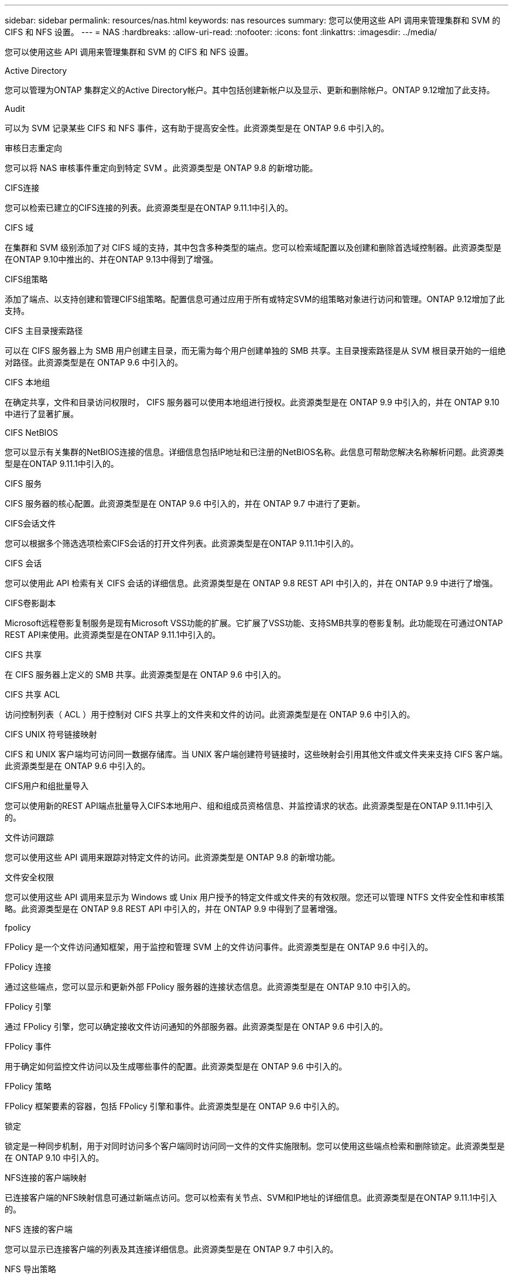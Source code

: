 ---
sidebar: sidebar 
permalink: resources/nas.html 
keywords: nas resources 
summary: 您可以使用这些 API 调用来管理集群和 SVM 的 CIFS 和 NFS 设置。 
---
= NAS
:hardbreaks:
:allow-uri-read: 
:nofooter: 
:icons: font
:linkattrs: 
:imagesdir: ../media/


[role="lead"]
您可以使用这些 API 调用来管理集群和 SVM 的 CIFS 和 NFS 设置。

.Active Directory
您可以管理为ONTAP 集群定义的Active Directory帐户。其中包括创建新帐户以及显示、更新和删除帐户。ONTAP 9.12增加了此支持。

.Audit
可以为 SVM 记录某些 CIFS 和 NFS 事件，这有助于提高安全性。此资源类型是在 ONTAP 9.6 中引入的。

.审核日志重定向
您可以将 NAS 审核事件重定向到特定 SVM 。此资源类型是 ONTAP 9.8 的新增功能。

.CIFS连接
您可以检索已建立的CIFS连接的列表。此资源类型是在ONTAP 9.11.1中引入的。

.CIFS 域
在集群和 SVM 级别添加了对 CIFS 域的支持，其中包含多种类型的端点。您可以检索域配置以及创建和删除首选域控制器。此资源类型是在ONTAP 9.10中推出的、并在ONTAP 9.13中得到了增强。

.CIFS组策略
添加了端点、以支持创建和管理CIFS组策略。配置信息可通过应用于所有或特定SVM的组策略对象进行访问和管理。ONTAP 9.12增加了此支持。

.CIFS 主目录搜索路径
可以在 CIFS 服务器上为 SMB 用户创建主目录，而无需为每个用户创建单独的 SMB 共享。主目录搜索路径是从 SVM 根目录开始的一组绝对路径。此资源类型是在 ONTAP 9.6 中引入的。

.CIFS 本地组
在确定共享，文件和目录访问权限时， CIFS 服务器可以使用本地组进行授权。此资源类型是在 ONTAP 9.9 中引入的，并在 ONTAP 9.10 中进行了显著扩展。

.CIFS NetBIOS
您可以显示有关集群的NetBIOS连接的信息。详细信息包括IP地址和已注册的NetBIOS名称。此信息可帮助您解决名称解析问题。此资源类型是在ONTAP 9.11.1中引入的。

.CIFS 服务
CIFS 服务器的核心配置。此资源类型是在 ONTAP 9.6 中引入的，并在 ONTAP 9.7 中进行了更新。

.CIFS会话文件
您可以根据多个筛选选项检索CIFS会话的打开文件列表。此资源类型是在ONTAP 9.11.1中引入的。

.CIFS 会话
您可以使用此 API 检索有关 CIFS 会话的详细信息。此资源类型是在 ONTAP 9.8 REST API 中引入的，并在 ONTAP 9.9 中进行了增强。

.CIFS卷影副本
Microsoft远程卷影复制服务是现有Microsoft VSS功能的扩展。它扩展了VSS功能、支持SMB共享的卷影复制。此功能现在可通过ONTAP REST API来使用。此资源类型是在ONTAP 9.11.1中引入的。

.CIFS 共享
在 CIFS 服务器上定义的 SMB 共享。此资源类型是在 ONTAP 9.6 中引入的。

.CIFS 共享 ACL
访问控制列表（ ACL ）用于控制对 CIFS 共享上的文件夹和文件的访问。此资源类型是在 ONTAP 9.6 中引入的。

.CIFS UNIX 符号链接映射
CIFS 和 UNIX 客户端均可访问同一数据存储库。当 UNIX 客户端创建符号链接时，这些映射会引用其他文件或文件夹来支持 CIFS 客户端。此资源类型是在 ONTAP 9.6 中引入的。

.CIFS用户和组批量导入
您可以使用新的REST API端点批量导入CIFS本地用户、组和组成员资格信息、并监控请求的状态。此资源类型是在ONTAP 9.11.1中引入的。

.文件访问跟踪
您可以使用这些 API 调用来跟踪对特定文件的访问。此资源类型是 ONTAP 9.8 的新增功能。

.文件安全权限
您可以使用这些 API 调用来显示为 Windows 或 Unix 用户授予的特定文件或文件夹的有效权限。您还可以管理 NTFS 文件安全性和审核策略。此资源类型是在 ONTAP 9.8 REST API 中引入的，并在 ONTAP 9.9 中得到了显著增强。

.fpolicy
FPolicy 是一个文件访问通知框架，用于监控和管理 SVM 上的文件访问事件。此资源类型是在 ONTAP 9.6 中引入的。

.FPolicy 连接
通过这些端点，您可以显示和更新外部 FPolicy 服务器的连接状态信息。此资源类型是在 ONTAP 9.10 中引入的。

.FPolicy 引擎
通过 FPolicy 引擎，您可以确定接收文件访问通知的外部服务器。此资源类型是在 ONTAP 9.6 中引入的。

.FPolicy 事件
用于确定如何监控文件访问以及生成哪些事件的配置。此资源类型是在 ONTAP 9.6 中引入的。

.FPolicy 策略
FPolicy 框架要素的容器，包括 FPolicy 引擎和事件。此资源类型是在 ONTAP 9.6 中引入的。

.锁定
锁定是一种同步机制，用于对同时访问多个客户端同时访问同一文件的文件实施限制。您可以使用这些端点检索和删除锁定。此资源类型是在 ONTAP 9.10 中引入的。

.NFS连接的客户端映射
已连接客户端的NFS映射信息可通过新端点访问。您可以检索有关节点、SVM和IP地址的详细信息。此资源类型是在ONTAP 9.11.1中引入的。

.NFS 连接的客户端
您可以显示已连接客户端的列表及其连接详细信息。此资源类型是在 ONTAP 9.7 中引入的。

.NFS 导出策略
包含用于描述 NFS 导出的规则的策略。此资源类型是在 ONTAP 9.6 中引入的。

.NFS Kerberos 接口
Kerberos 接口的配置设置。此资源类型是在 ONTAP 9.6 中引入的。

.NFS Kerberos 域
Kerberos 域的配置设置。此资源类型是在 ONTAP 9.6 中引入的。

.NFS 服务
NFS 服务器的核心配置。此资源类型是在 ONTAP 9.6 中引入的，并在 ONTAP 9.7 中进行了更新。

.对象存储
对 S3 事件的审核是一项安全改进，可用于跟踪和记录某些 S3 事件。可以为每个存储分段的每个 SVM 设置 S3 审核事件选择器。此资源类型是在 ONTAP 9.10 中引入的。

.Vscan
一种安全功能，用于保护您的数据免受病毒和其他恶意代码的影响。此资源类型是在 ONTAP 9.6 中引入的。

.Vscan 实时策略
Vscan 策略允许在客户端访问时主动扫描文件对象。此资源类型是在 ONTAP 9.6 中引入的。

.Vscan 按需策略
Vscan 策略允许根据需要或设置的计划立即扫描文件对象。此资源类型是在 ONTAP 9.6 中引入的。

.Vscan 扫描程序池
一组属性，用于管理 ONTAP 与外部病毒扫描服务器之间的连接。此资源类型是在 ONTAP 9.6 中引入的。

.Vscan 服务器状态
外部病毒扫描服务器的状态。此资源类型是在 ONTAP 9.6 中引入的。
